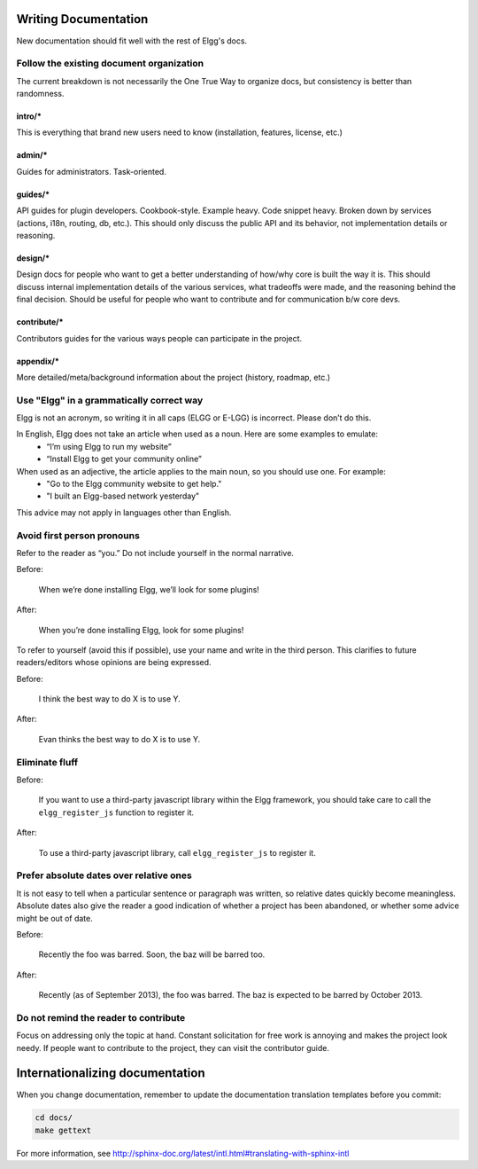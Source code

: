 Writing Documentation
=====================

New documentation should fit well with the rest of Elgg's docs.


Follow the existing document organization
-----------------------------------------
The current breakdown is not necessarily the One True Way to organize docs,
but consistency is better than randomness.


intro/*
^^^^^^^
This is everything that brand new users need to know (installation, features, license, etc.)

admin/*
^^^^^^^
Guides for administrators. Task-oriented.

guides/*
^^^^^^^^
API guides for plugin developers. Cookbook-style. Example heavy. Code snippet heavy.
Broken down by services (actions, i18n, routing, db, etc.).
This should only discuss the public API and its behavior, not implementation details or reasoning.

design/*
^^^^^^^^
Design docs for people who want to get a better understanding of how/why core is built the way it is.
This should discuss internal implementation details of the various services, what tradeoffs were made,
and the reasoning behind the final decision. Should be useful for people who want to contribute and
for communication b/w core devs.

contribute/*
^^^^^^^^^^^^
Contributors guides for the various ways people can participate in the project.

appendix/*
^^^^^^^^^^
More detailed/meta/background information about the project (history, roadmap, etc.)


Use "Elgg" in a grammatically correct way
-----------------------------------------
Elgg is not an acronym, so writing it in all caps (ELGG or E-LGG) is incorrect. Please don’t do this.

In English, Elgg does not take an article when used as a noun. Here are some examples to emulate:
 * “I’m using Elgg to run my website”
 * “Install Elgg to get your community online”

When used as an adjective, the article applies to the main noun, so you should use one. For example:
 * "Go to the Elgg community website to get help."
 * "I built an Elgg-based network yesterday"

This advice may not apply in languages other than English.


Avoid first person pronouns
---------------------------
Refer to the reader as “you.” Do not include yourself in the normal narrative.

Before:

    When we’re done installing Elgg, we’ll look for some plugins!

After:

    When you’re done installing Elgg, look for some plugins!

To refer to yourself (avoid this if possible), use your name and write in the third person.
This clarifies to future readers/editors whose opinions are being expressed.

Before:

    I think the best way to do X is to use Y.

After:

    Evan thinks the best way to do X is to use Y.


Eliminate fluff
---------------

Before:

    If you want to use a third-party javascript library within the Elgg framework, you should take care to call the ``elgg_register_js`` function to register it.

After:

    To use a third-party javascript library, call ``elgg_register_js`` to register it.


Prefer absolute dates over relative ones
----------------------------------------
It is not easy to tell when a particular sentence or paragraph was written, so relative dates quickly become meaningless.
Absolute dates also give the reader a good indication of whether a project has been abandoned, or whether some advice might be out of date.

Before:

    Recently the foo was barred. Soon, the baz will be barred too.

After:

    Recently (as of September 2013), the foo was barred.
    The baz is expected to be barred by October 2013.

Do not remind the reader to contribute
--------------------------------------
Focus on addressing only the topic at hand.
Constant solicitation for free work is annoying and makes the project look needy.
If people want to contribute to the project, they can visit the contributor guide.


Internationalizing documentation
================================

When you change documentation, remember to update the documentation translation
templates before you commit:

.. code:: sh

   cd docs/
   make gettext

For more information, see
http://sphinx-doc.org/latest/intl.html#translating-with-sphinx-intl